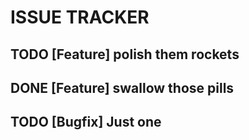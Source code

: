 * ISSUE TRACKER
** TODO [Feature] polish them rockets
** DONE [Feature] swallow those pills
   CLOSED: [2012-04-25 Wed 14:40]
** TODO [Bugfix]  Just one
